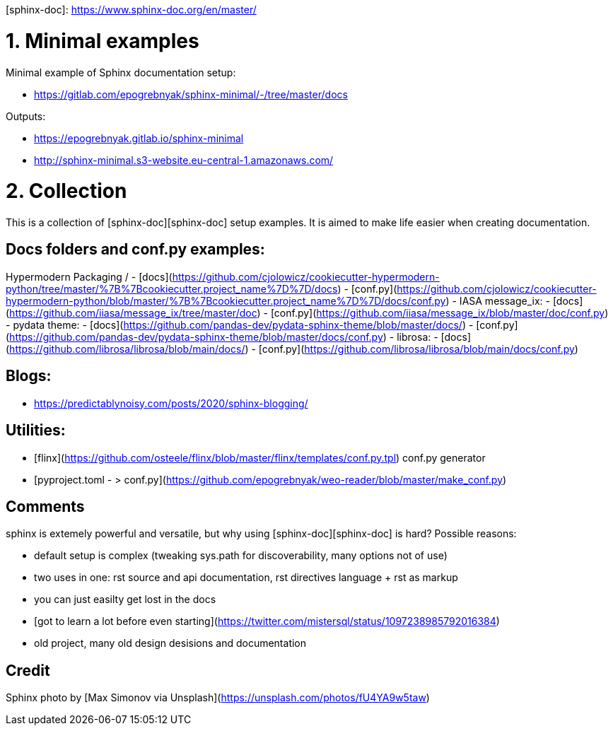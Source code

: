 [sphinx-doc]: https://www.sphinx-doc.org/en/master/

# 1. Minimal examples

Minimal example of Sphinx documentation setup:

- <https://gitlab.com/epogrebnyak/sphinx-minimal/-/tree/master/docs>

Outputs:

- <https://epogrebnyak.gitlab.io/sphinx-minimal>
- <http://sphinx-minimal.s3-website.eu-central-1.amazonaws.com/>


# 2. Collection 

This is a collection of [sphinx-doc][sphinx-doc] setup examples. It is aimed to make life easier when creating documentation.

## Docs folders and conf.py examples:

Hypermodern Packaging /
  - [docs](https://github.com/cjolowicz/cookiecutter-hypermodern-python/tree/master/%7B%7Bcookiecutter.project_name%7D%7D/docs)
  - [conf.py](https://github.com/cjolowicz/cookiecutter-hypermodern-python/blob/master/%7B%7Bcookiecutter.project_name%7D%7D/docs/conf.py)  
- IASA message_ix:
  - [docs](https://github.com/iiasa/message_ix/tree/master/doc)
  - [conf.py](https://github.com/iiasa/message_ix/blob/master/doc/conf.py)
- pydata theme:
  - [docs](https://github.com/pandas-dev/pydata-sphinx-theme/blob/master/docs/)
  - [conf.py](https://github.com/pandas-dev/pydata-sphinx-theme/blob/master/docs/conf.py)
- librosa:  
  - [docs](https://github.com/librosa/librosa/blob/main/docs/)
  - [conf.py](https://github.com/librosa/librosa/blob/main/docs/conf.py)
  
## Blogs:

- <https://predictablynoisy.com/posts/2020/sphinx-blogging/>


## Utilities:

- [flinx](https://github.com/osteele/flinx/blob/master/flinx/templates/conf.py.tpl) conf.py generator
- [pyproject.toml - > conf.py](https://github.com/epogrebnyak/weo-reader/blob/master/make_conf.py)


## Comments

sphinx is extemely powerful and versatile, but why using [sphinx-doc][sphinx-doc] is hard?
Possible reasons:

- default setup is complex (tweaking sys.path for discoverability, many options not of use)
- two uses in one: rst source and api documentation, rst directives language + rst as markup 
- you can just easilty get lost in the docs
- [got to learn a lot before even starting](https://twitter.com/mistersql/status/1097238985792016384)
- old project, many old design desisions and documentation

## Credit 

Sphinx photo by [Max Simonov via Unsplash](https://unsplash.com/photos/fU4YA9w5taw)
